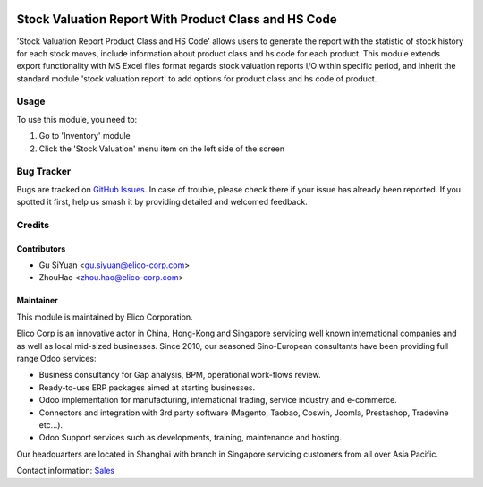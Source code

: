 .. image:: https://img.shields.io/badge/licence-AGPL--3-blue.svg
   :target: http://www.gnu.org/licenses/agpl-3.0-standalone.html
   :alt: License: AGPL-3

=====================================================
Stock Valuation Report With Product Class and HS Code
=====================================================

'Stock Valuation Report Product Class and HS Code' allows users to generate
the report with the statistic of stock history for each stock moves, include
information about product class and hs code for each product.
This module extends export functionality with MS Excel files format regards
stock valuation reports I/O within specific period, and inherit the standard
module 'stock valuation report' to add options for product class and hs code of
product.

Usage
=====

.. image:: https://odoo-community.org/website/image/ir.attachment/5784_f2813bd/datas
   :alt: Try me on Runbot
   :target: https://runbot.my-odoo.com/runbot/63/10.0

To use this module, you need to:

#. Go to 'Inventory' module
#. Click the 'Stock Valuation' menu item on the left side of the screen

.. figure:: ../stock_valuation_report_product_class_and_hs_code/static/img/stock_valuation_form.png
   :width: 900 px

Bug Tracker
===========

Bugs are tracked on `GitHub Issues
<https://github.com/Elico-Corp/yugong-odoo/issues>`_. In case of trouble, please
check there if your issue has already been reported. If you spotted it first,
help us smash it by providing detailed and welcomed feedback.

Credits
=======

Contributors
------------

* Gu SiYuan <gu.siyuan@elico-corp.com>
* ZhouHao <zhou.hao@elico-corp.com>

Maintainer
----------

.. image:: https://www.elico-corp.com/logo.png
    :alt: Elico Corp
    :target: https://www.elico-corp.com

This module is maintained by Elico Corporation.

Elico Corp is an innovative actor in China, Hong-Kong and Singapore servicing
well known international companies and as well as local mid-sized businesses.
Since 2010, our seasoned Sino-European consultants have been providing full
range Odoo services:

* Business consultancy for Gap analysis, BPM, operational work-flows review.
* Ready-to-use ERP packages aimed at starting businesses.
* Odoo implementation for manufacturing, international trading, service industry
  and e-commerce.
* Connectors and integration with 3rd party software (Magento, Taobao, Coswin,
  Joomla, Prestashop, Tradevine etc...).
* Odoo Support services such as developments, training, maintenance and hosting.

Our headquarters are located in Shanghai with branch in Singapore servicing
customers from all over Asia Pacific.

Contact information: `Sales <contact@elico-corp.com>`__